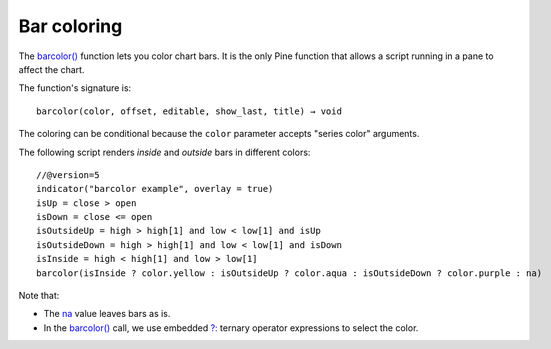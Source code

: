 .. _PageBarColoring:

Bar coloring
============

The `barcolor() <https://www.tradingview.com/pine-script-reference/v5/#fun_barcolor>`__ function lets you color chart bars.
It is the only Pine function that allows a script running in a pane to affect the chart.

The function's signature is::

    barcolor(color, offset, editable, show_last, title) → void

The coloring can be conditional because the ``color`` parameter accepts "series color" arguments.

The following script renders *inside* and *outside* bars in different colors:

.. image:: images/BarColoring-1.png

::

    //@version=5
    indicator("barcolor example", overlay = true)
    isUp = close > open
    isDown = close <= open
    isOutsideUp = high > high[1] and low < low[1] and isUp
    isOutsideDown = high > high[1] and low < low[1] and isDown
    isInside = high < high[1] and low > low[1]
    barcolor(isInside ? color.yellow : isOutsideUp ? color.aqua : isOutsideDown ? color.purple : na)

Note that:

- The `na <https://www.tradingview.com/pine-script-reference/v5/#var_na>`__ value leaves bars as is.
- In the `barcolor() <https://www.tradingview.com/pine-script-reference/v5/#fun_barcolor>`__ call,
  we use embedded `?: <https://www.tradingview.com/pine-script-reference/v5/#op_{question}{colon}>`__
  ternary operator expressions to select the color.


